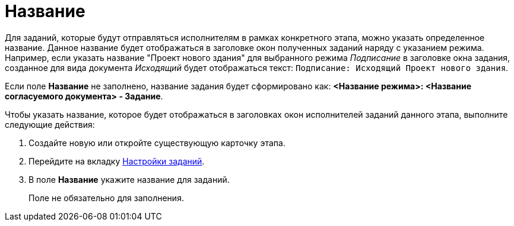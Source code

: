 = Название

Для заданий, которые будут отправляться исполнителям в рамках конкретного этапа, можно указать определенное название. Данное название будет отображаться в заголовке окон полученных заданий наряду с указанием режима. Например, если указать название "Проект нового здания" для выбранного режима _Подписание_ в заголовке окна задания, созданное для вида документа _Исходящий_ будет отображаться текст: `Подписание: Исходящий Проект нового                     здания`.

Если поле *Название* не заполнено, название задания будет сформировано как: *<Название режима>: <Название согласуемого документа> - Задание*.

.Чтобы указать название, которое будет отображаться в заголовках окон исполнителей заданий данного этапа, выполните следующие действия:
. Создайте новую или откройте существующую карточку этапа.
. Перейдите на вкладку xref:StageParams_task.adoc[Настройки заданий].
. В поле *Название* укажите название для заданий.
+
Поле не обязательно для заполнения.


